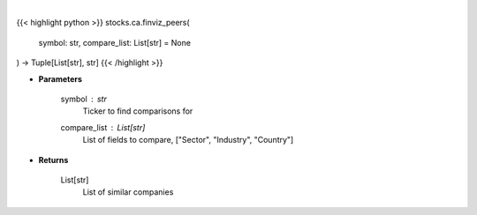 .. role:: python(code)
    :language: python
    :class: highlight

|

.. raw:: html

    <h3>
    > Get similar companies from Finviz
    </h3>

{{< highlight python >}}
stocks.ca.finviz_peers(
    symbol: str,
    compare_list: List[str] = None
) -> Tuple[List[str], str]
{{< /highlight >}}

* **Parameters**

    symbol : *str*
        Ticker to find comparisons for
    compare_list : List[str]
        List of fields to compare, ["Sector", "Industry", "Country"]

    
* **Returns**

    List[str]
        List of similar companies
    
